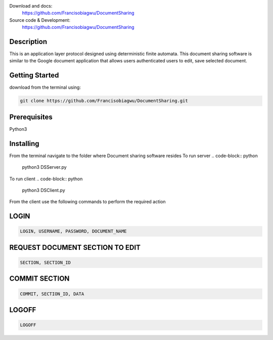 

.. image:: https://github.com/Francisobiagwu/DocumentSharing/blob/master/pythonVersion.svg
    :target: https://github.com/Francisobiagwu/DocumentSharing
    :alt: Supported Python versions


Download and docs:
    https://github.com/Francisobiagwu/DocumentSharing
    
Source code & Development:
   https://github.com/Francisobiagwu/DocumentSharing

Description
===========

This is an application layer protocol designed using deterministic finite automata. This document sharing software is similar to the Google document application that allows users authenticated users to edit, save selected document.


Getting Started
==============
download from the terminal using:

.. code-block:: python

    git clone https://github.com/Francisobiagwu/DocumentSharing.git


Prerequisites
=============
Python3 

Installing
===========

From the terminal navigate to the folder where Document sharing software resides
To run server
.. code-block:: python

    python3 DSServer.py

To run client
.. code-block:: python

    python3 DSClient.py


From the client use the following commands to perform the required action

LOGIN
==========
.. code-block:: python

    LOGIN, USERNAME, PASSWORD, DOCUMENT_NAME 

REQUEST DOCUMENT SECTION TO EDIT
=============================
.. code-block:: python

    SECTION, SECTION_ID


COMMIT SECTION
=======================
.. code-block:: python

    COMMIT, SECTION_ID, DATA 


LOGOFF
======================
.. code-block:: python

    LOGOFF      


